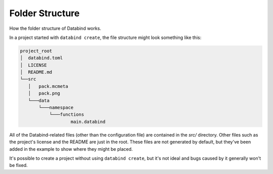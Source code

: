 Folder Structure
================

How the folder structure of Databind works.

In a project started with ``databind create``, the file structure
might look something like this:

.. code-block:: text

   project_root
   │  databind.toml
   │  LICENSE
   │  README.md
   └──src
      │   pack.mcmeta
      │   pack.png
      └───data
          └───namespace
              └───functions
                      main.databind

All of the Databind-related files (other than the configuration file)
are contained in the `src/` directory. Other files such as the project's
license and the README are just in the root. These files are not generated
by default, but they've been added in the example to show where they might
be placed.

It's possible to create a project without using ``databind create``, but it's
not ideal and bugs caused by it generally won't be fixed.
